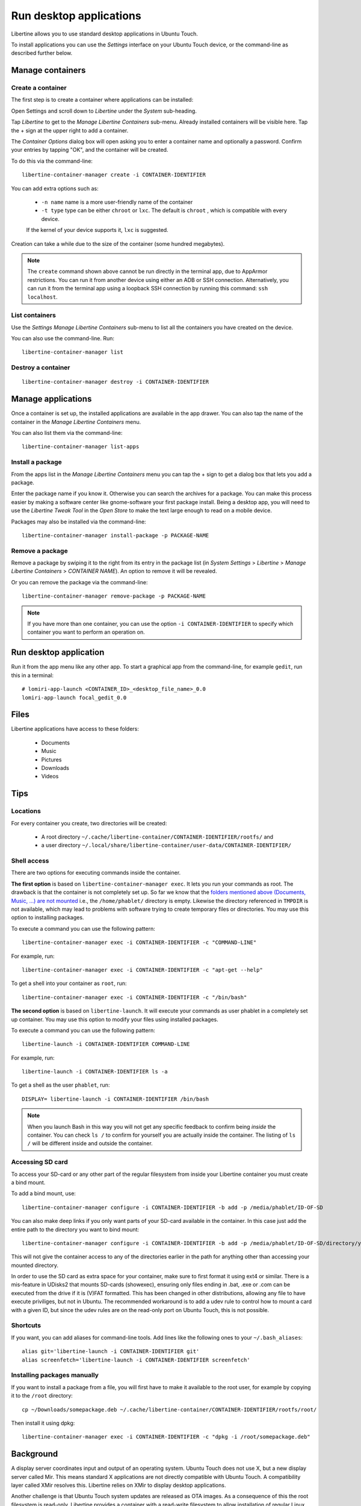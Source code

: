 Run desktop applications
========================

Libertine allows you to use standard desktop applications in Ubuntu Touch.

To install applications you can use the *Settings* interface on your Ubuntu Touch device, or the command-line as described further below.

Manage containers
-----------------

Create a container
^^^^^^^^^^^^^^^^^^

The first step is to create a container where applications can be installed:

Open Settings and scroll down to *Libertine* under the *System* sub-heading.

Tap *Libertine* to get to the *Manage Libertine Containers* sub-menu.
Already installed containers will be visible here.
Tap the + sign at the upper right to add a container.

The *Container Options* dialog box will open asking you to enter a container name and optionally a password.
Confirm your entries by tapping "OK", and the container will be created.

To do this via the command-line::

  libertine-container-manager create -i CONTAINER-IDENTIFIER

You can add extra options such as:

 * ``-n name`` name is a more user-friendly name of the container
 * ``-t type`` type can be either ``chroot`` or ``lxc``. The default is ``chroot`` , which is compatible with every device.
 
 If the kernel of your device supports it, ``lxc`` is suggested.

Creation can take a while due to the size of the container (some hundred megabytes).

.. note::
    The ``create`` command shown above cannot be run directly in the terminal app, due to AppArmor restrictions.
    You can run it from another device using either an ADB or SSH connection.
    Alternatively, you can run it from the terminal app using a loopback SSH connection by running this command: ``ssh localhost``.

List containers
^^^^^^^^^^^^^^^

Use the *Settings Manage Libertine Containers* sub-menu to list all the containers you have created on the device.

You can also use the command-line. Run::

  libertine-container-manager list

Destroy a container
^^^^^^^^^^^^^^^^^^^
::

  libertine-container-manager destroy -i CONTAINER-IDENTIFIER

Manage applications
-------------------

Once a container is set up, the installed applications are available in the app drawer.
You can also tap the name of the container in the *Manage Libertine Containers* menu.

You can also list them via the command-line::

  libertine-container-manager list-apps

Install a package
^^^^^^^^^^^^^^^^^

From the apps list in the *Manage Libertine Containers* menu you can tap the + sign to get a dialog box that lets you add a package.

Enter the package name if you know it.
Otherwise you can search the archives for a package.
You can make this process easier by making a software center like gnome-software your first package install.
Being a desktop app, you will need to use the *Libertine Tweak Tool* in the *Open Store* to make the text large enough to read on a mobile device.

Packages may also be installed via the command-line::

  libertine-container-manager install-package -p PACKAGE-NAME

Remove a package
^^^^^^^^^^^^^^^^

Remove a package by swiping it to the right from its entry in the package list (in *System Settings* > *Libertine* > *Manage Libertine Containers* > *CONTAINER NAME*). An option to remove it will be revealed.

Or you can remove the package via the command-line::

  libertine-container-manager remove-package -p PACKAGE-NAME

.. note::
    If you have more than one container, you can use the option ``-i CONTAINER-IDENTIFIER`` to specify which container you want to perform an operation on.

Run desktop application
-----------------------

Run it from the app menu like any other app. To start a graphical app from the command-line, for example ``gedit``, run this in a terminal::

  # lomiri-app-launch <CONTAINER_ID>_<desktop_file_name>_0.0
  lomiri-app-launch focal_gedit_0.0

Files
-----

Libertine applications have access to these folders:

 * Documents
 * Music
 * Pictures
 * Downloads
 * Videos

Tips
----

Locations
^^^^^^^^^

For every container you create, two directories will be created:

  * A root directory ``~/.cache/libertine-container/CONTAINER-IDENTIFIER/rootfs/`` and
  * a user directory ``~/.local/share/libertine-container/user-data/CONTAINER-IDENTIFIER/``

Shell access
^^^^^^^^^^^^

There are two options for executing commands inside the container.

**The first option** is based on ``libertine-container-manager exec``.
It lets you run your commands as root. The drawback is that the container is not completely set up.
So far we know that the `folders mentioned above (Documents, Music, …) are not mounted <https://askubuntu.com/questions/831830/libertine-terminal-applications-how-to-access-to-the-real-home-dir#comment1273744_833984/>`_ i.e., the ``/home/phablet/`` directory is empty.
Likewise the directory referenced in ``TMPDIR`` is not available, which may lead to problems with software trying to create temporary files or directories.
You may use this option to installing packages.

To execute a command you can use the following pattern::

  libertine-container-manager exec -i CONTAINER-IDENTIFIER -c "COMMAND-LINE"

For example, run::

  libertine-container-manager exec -i CONTAINER-IDENTIFIER -c "apt-get --help"

To get a shell into your container as ``root``, run::

  libertine-container-manager exec -i CONTAINER-IDENTIFIER -c "/bin/bash"

**The second option** is based on ``libertine-launch``.
It will execute your commands as user phablet in a completely set up container.
You may use this option to modify your files using installed packages.

To execute a command you can use the following pattern::

  libertine-launch -i CONTAINER-IDENTIFIER COMMAND-LINE

For example, run::

  libertine-launch -i CONTAINER-IDENTIFIER ls -a

To get a shell as the user ``phablet``, run::

  DISPLAY= libertine-launch -i CONTAINER-IDENTIFIER /bin/bash

.. note::
    When you launch Bash in this way you will not get any specific feedback to confirm being *inside* the container.
    You can check ``ls /`` to confirm for yourself you are actually inside the container.
    The listing of ``ls /`` will be different inside and outside the container.

Accessing SD card
^^^^^^^^^^^^^^^^^

To access your SD-card or any other part of the regular filesystem from inside your Libertine container you must create a bind mount.

To add a bind mount, use::

  libertine-container-manager configure -i CONTAINER-IDENTIFIER -b add -p /media/phablet/ID-OF-SD
  
You can also make deep links if you only want parts of your SD-card available in the container.
In this case just add the entire path to the directory you want to bind mount::

  libertine-container-manager configure -i CONTAINER-IDENTIFIER -b add -p /media/phablet/ID-OF-SD/directory/you/want
  
This will not give the container access to any of the directories earlier in the path for anything other than accessing your mounted directory.
    
In order to use the SD card as extra space for your container, make sure to first format it using ext4 or similar.
There is a mis-feature in UDisks2 that mounts SD-cards (showexec), ensuring only files ending in .bat, .exe or .com can be executed from the drive if it is (V)FAT formatted.
This has been changed in other distributions, allowing any file to have execute priviliges, but not in Ubuntu.
The recommended workaround is to add a udev rule to control how to mount a card with a given ID, but since the udev rules are on the read-only port on Ubuntu Touch, this is not possible.

Shortcuts
^^^^^^^^^

If you want, you can add aliases for command-line tools.
Add lines like the following ones to your ``~/.bash_aliases``::

    alias git='libertine-launch -i CONTAINER-IDENTIFIER git'
    alias screenfetch='libertine-launch -i CONTAINER-IDENTIFIER screenfetch'
    
Installing packages manually
^^^^^^^^^^^^^^^^^^^^^^^^^^^^

If you want to install a package from a file, you will first have to make it available to the root user, for example by copying it to the ``/root`` directory::

    cp ~/Downloads/somepackage.deb ~/.cache/libertine-container/CONTAINER-IDENTIFIER/rootfs/root/

Then install it using dpkg::

    libertine-container-manager exec -i CONTAINER-IDENTIFIER -c "dpkg -i /root/somepackage.deb"

Background
----------

A display server coordinates input and output of an operating system.
Ubuntu Touch does not use X, but a new display server called Mir.
This means standard X applications are not directly compatible with Ubuntu Touch.
A compatibility layer called XMir resolves this.
Libertine relies on XMir to display desktop applications.

Another challenge is that Ubuntu Touch system updates are released as OTA images.
As a consequence of this the root filesystem is read-only.
Libertine provides a container with a read-write filesystem to allow installation of regular Linux desktop applications.
